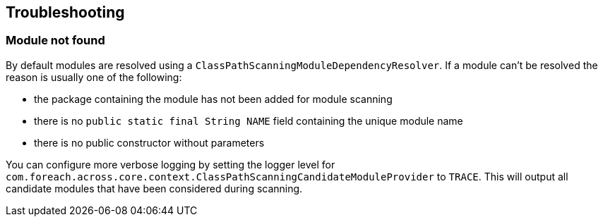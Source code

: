 [#troubleshooting]
== Troubleshooting

[#module-not-found]
=== Module not found
By default modules are resolved using a `ClassPathScanningModuleDependencyResolver`.
If a module can't be resolved the reason is usually one of the following:

* the package containing the module has not been added for module scanning
* there is no `public static final String NAME` field containing the unique module name
* there is no public constructor without parameters

You can configure more verbose logging by setting the logger level for `com.foreach.across.core.context.ClassPathScanningCandidateModuleProvider` to `TRACE`.
This will output all candidate modules that have been considered during scanning.